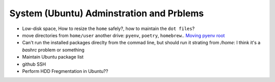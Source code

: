 System (Ubuntu) Adminstration and Prblems
==========================================

* Low-disk space, How to resize the ``home`` safely?, how to maintain the ``dot files``?  
* move directories from ``home/user`` another drive: ``pyenv``, ``poetry``, ``homebrew``.. `Moving pyenv root <https://github.com/pyenv/pyenv/issues/226>`_
* Can't run the installed packages direclty from the commad line, but should run it strating from `/home`: I think it's a `bashrc` problem or something
* Maintain Ubuntu package list
* github SSH
* Perform HDD Fregmentation in Ubuntu??

